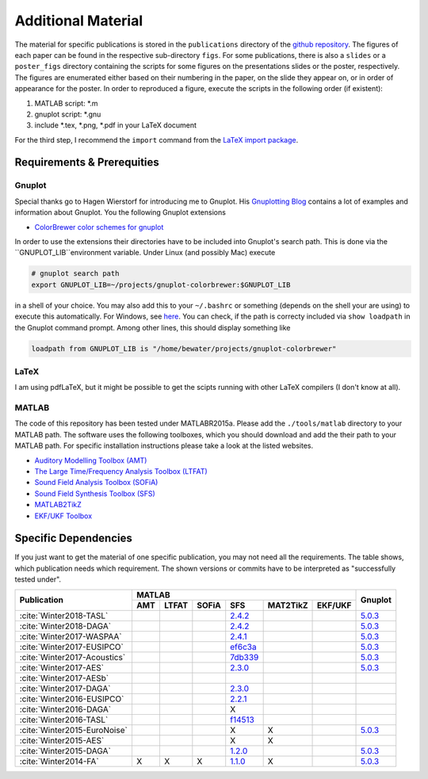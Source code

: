 .. ****************************************************************************
 * Copyright (c) 2015-2017 Fiete Winter                                       *
 *                         Institut fuer Nachrichtentechnik                   *
 *                         Universitaet Rostock                               *
 *                         Richard-Wagner-Strasse 31, 18119 Rostock, Germany  *
 *                                                                            *
 * This file is part of the supplementary material for Fiete Winter's         *
 * scientific work and publications                                           *
 *                                                                            *
 * You can redistribute the material and/or modify it  under the terms of the *
 * GNU  General  Public  License as published by the Free Software Foundation *
 * , either version 3 of the License,  or (at your option) any later version. *
 *                                                                            *
 * This Material is distributed in the hope that it will be useful, but       *
 * WITHOUT ANY WARRANTY; without even the implied warranty of MERCHANTABILITY *
 * or FITNESS FOR A PARTICULAR PURPOSE.                                       *
 * See the GNU General Public License for more details.                       *
 *                                                                            *
 * You should  have received a copy of the GNU General Public License along   *
 * with this program. If not, see <http://www.gnu.org/licenses/>.             *
 *                                                                            *
 * http://github.com/fietew/publications           fiete.winter@uni-rostock.de*
 ******************************************************************************

Additional Material
===================

The material for specific publications is stored in the ``publications`` directory 
of the `github repository <https://github.com/fietew/publications/>`_. 
The figures of each paper can be found in the respective sub-directory ``figs``.
For some publications, there is also a ``slides`` or a ``poster_figs`` directory
containing the scripts for some figures on the presentations slides or the
poster, respectively. The figures are enumerated either based on their numbering
in the paper, on the slide they appear on, or in order of appearance for the
poster. In order to reproduced a figure, execute the scripts in
the following order (if existent):

1. MATLAB script: \*.m
2. gnuplot script: \*.gnu
3. include \*.tex, \*.png, \*.pdf in your LaTeX document

For the third step, I recommend the ``import`` command from the 
`LaTeX import package <https://www.ctan.org/pkg/import>`_.

Requirements & Prerequities
---------------------------

Gnuplot
~~~~~~~

Special thanks go to Hagen Wierstorf for introducing me to Gnuplot. His
`Gnuplotting Blog <http://www.gnuplotting.org/>`_ contains a lot of examples
and information about Gnuplot. You the following Gnuplot extensions

* `ColorBrewer color schemes for gnuplot <https://github.com/aschn/gnuplot-colorbrewer>`_

In order to use the extensions their directories have to be included into 
Gnuplot's search path. This is done via the ``GNUPLOT_LIB``environment variable. 
Under Linux (and possibly Mac) execute

.. code-block:: shell

    # gnuplot search path
    export GNUPLOT_LIB=~/projects/gnuplot-colorbrewer:$GNUPLOT_LIB

in a shell of your choice. You may also add this to your ``~/.bashrc`` or 
something
(depends on the shell your are using) to execute this automatically. For 
Windows, see `here <https://www.computerhope.com/issues/ch000549.htm>`_. You 
can check, if the path is correcty included via ``show loadpath`` in the 
Gnuplot command prompt. Among other lines, this should display something like

.. code-block:: shell

    loadpath from GNUPLOT_LIB is "/home/bewater/projects/gnuplot-colorbrewer"


LaTeX
~~~~~

I am using pdfLaTeX, but it might be possible to get the scipts running with
other LaTeX compilers (I don't know at all).

MATLAB
~~~~~~

The code of this repository has been tested under MATLABR2015a. Please add
the ``./tools/matlab`` directory to your MATLAB path. The software uses the
following toolboxes, which you should download and add the their path to your
MATLAB path. For specific installation instructions please take a look at the
listed websites.

* `Auditory Modelling Toolbox (AMT) <http://amtoolbox.sourceforge.net/>`_
* `The Large Time/Frequency Analysis Toolbox (LTFAT) <http://sourceforge.net/projects/ltfat/>`_
* `Sound Field Analysis Toolbox (SOFiA) <https://code.google.com/p/sofia-toolbox/>`_
* `Sound Field Synthesis Toolbox (SFS) <https://github.com/sfstoolbox/sfs/>`_
* `MATLAB2TikZ <https://github.com/nschloe/matlab2tikz/>`_
* `EKF/UKF Toolbox <https://github.com/fietew/ekfukf/>`_

Specific Dependencies
---------------------

If you just want to get the material of one specific publication, you may
not need all the requirements. The table shows, which publication needs which
requirement. The shown versions or commits have to be interpreted as 
"successfully tested under".

+------------------------------+-------------------------------------------------------+---------+
| Publication                  | MATLAB                                                | Gnuplot |
|                              +-----+-------+-------+-----------+-----------+---------+         |
|                              | AMT | LTFAT | SOFiA | SFS       | MAT2TikZ  | EKF/UKF |         | 
+==============================+=====+=======+=======+===========+===========+=========+=========+
| :cite:`Winter2018-TASL`      |     |       |       | |2.4.2|_  |           |         | |5.0.3|_|
+------------------------------+-----+-------+-------+-----------+-----------+---------+---------+
| :cite:`Winter2018-DAGA`      |     |       |       | |2.4.2|_  |           |         | |5.0.3|_|
+------------------------------+-----+-------+-------+-----------+-----------+---------+---------+
| :cite:`Winter2017-WASPAA`    |     |       |       | |2.4.1|_  |           |         | |5.0.3|_|
+------------------------------+-----+-------+-------+-----------+-----------+---------+---------+
| :cite:`Winter2017-EUSIPCO`   |     |       |       | |ef6c3a|_ |           |         | |5.0.3|_|
+------------------------------+-----+-------+-------+-----------+-----------+---------+---------+
| :cite:`Winter2017-Acoustics` |     |       |       | |7db339|_ |           |         | |5.0.3|_|
+------------------------------+-----+-------+-------+-----------+-----------+---------+---------+
| :cite:`Winter2017-AES`       |     |       |       | |2.3.0|_  |           |         | |5.0.3|_|
+------------------------------+-----+-------+-------+-----------+-----------+---------+---------+
| :cite:`Winter2017-AESb`      |     |       |       |           |           |         |         |
+------------------------------+-----+-------+-------+-----------+-----------+---------+---------+
| :cite:`Winter2017-DAGA`      |     |       |       | |2.3.0|_  |           |         |         |
+------------------------------+-----+-------+-------+-----------+-----------+---------+---------+
| :cite:`Winter2016-EUSIPCO`   |     |       |       | |2.2.1|_  |           |         |         |
+------------------------------+-----+-------+-------+-----------+-----------+---------+---------+
| :cite:`Winter2016-DAGA`      |     |       |       | X         |           |         |         |
+------------------------------+-----+-------+-------+-----------+-----------+---------+---------+
| :cite:`Winter2016-TASL`      |     |       |       | |f14513|_ |           |         |         |
+------------------------------+-----+-------+-------+-----------+-----------+---------+---------+
| :cite:`Winter2015-EuroNoise` |     |       |       | X         | X         |         | |5.0.3|_|
+------------------------------+-----+-------+-------+-----------+-----------+---------+---------+
| :cite:`Winter2015-AES`       |     |       |       | X         | X         |         |         |
+------------------------------+-----+-------+-------+-----------+-----------+---------+---------+
| :cite:`Winter2015-DAGA`      |     |       |       | |1.2.0|_  |           |         | |5.0.3|_|
+------------------------------+-----+-------+-------+-----------+-----------+---------+---------+
| :cite:`Winter2014-FA`        | X   | X     | X     | |1.1.0|_  | X         |         | |5.0.3|_|
+------------------------------+-----+-------+-------+-----------+-----------+---------+---------+

.. |f14513| replace:: f14513
.. |1.1.0| replace:: 1.1.0
.. |1.2.0| replace:: 1.2.0
.. |2.2.1| replace:: 2.2.1
.. |2.3.0| replace:: 2.3.0
.. |2.4.1| replace:: 2.4.1
.. |2.4.2| replace:: 2.4.2
.. |7db339| replace:: 7db339
.. |ef6c3a| replace:: ef6c3a

.. |5.0.3| replace:: 5.0.3

.. _f14513: https://github.com/sfstoolbox/sfs/tree/f14513a43aa59e4fbbe10f96fe1f737470beb96e
.. _1.1.0: http://dx.doi.org/10.5281/zenodo.16549
.. _1.2.0: http://dx.doi.org/10.5281/zenodo.18230
.. _2.2.1: http://dx.doi.org/10.5281/zenodo.60606
.. _2.3.0: http://dx.doi.org/10.5281/zenodo.345435
.. _2.4.1: http://dx.doi.org/10.5281/zenodo.894640
.. _2.4.2: http://dx.doi.org/10.5281/zenodo.1197733
.. _7db339: https://github.com/sfstoolbox/sfs-matlab/tree/7db3395da99713f3a94bfcff0c1ff666283d63ce
.. _ef6c3a: https://github.com/sfstoolbox/sfs-matlab/tree/ef6c3ab0b7816a62f289eebc74af735d5370b9d3

.. _5.0.3: http://www.gnuplot.info


